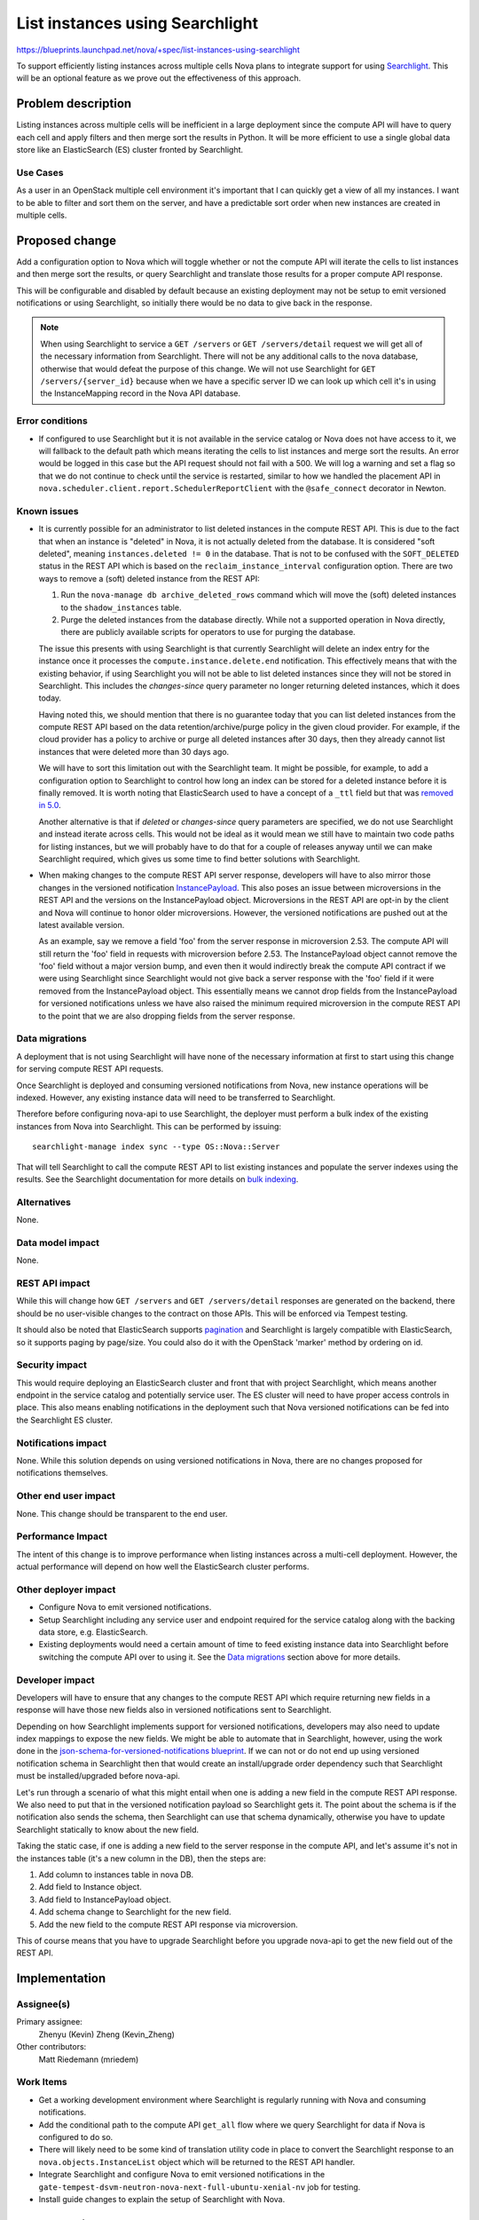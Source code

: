 ..
 This work is licensed under a Creative Commons Attribution 3.0 Unported
 License.

 http://creativecommons.org/licenses/by/3.0/legalcode

================================
List instances using Searchlight
================================

`<https://blueprints.launchpad.net/nova/+spec/list-instances-using-searchlight>`_

To support efficiently listing instances across multiple cells Nova plans to
integrate support for using `Searchlight`_. This will be an optional feature
as we prove out the effectiveness of this approach.

.. _Searchlight: https://docs.openstack.org/developer/searchlight/


Problem description
===================

Listing instances across multiple cells will be inefficient in a large
deployment since the compute API will have to query each cell and apply filters
and then merge sort the results in Python. It will be more efficient to use a
single global data store like an ElasticSearch (ES) cluster fronted by
Searchlight.

Use Cases
---------

As a user in an OpenStack multiple cell environment it's important that I can
quickly get a view of all my instances. I want to be able to filter and sort
them on the server, and have a predictable sort order when new instances are
created in multiple cells.


Proposed change
===============

Add a configuration option to Nova which will toggle whether or not the compute
API will iterate the cells to list instances and then merge sort the results,
or query Searchlight and translate those results for a proper compute API
response.

This will be configurable and disabled by default because an existing
deployment may not be setup to emit versioned notifications or using
Searchlight, so initially there would be no data to give back in the response.

.. note:: When using Searchlight to service a ``GET /servers`` or
   ``GET /servers/detail`` request we will get all of the necessary information
   from Searchlight. There will not be any additional calls to the nova
   database, otherwise that would defeat the purpose of this change. We will
   not use Searchlight for ``GET /servers/{server_id}`` because when we have a
   specific server ID we can look up which cell it's in using the
   InstanceMapping record in the Nova API database.

Error conditions
----------------

* If configured to use Searchlight but it is not available in the service
  catalog or Nova does not have access to it, we will fallback to the default
  path which means iterating the cells to list instances and merge sort the
  results. An error would be logged in this case but the API request should not
  fail with a 500. We will log a warning and set a flag so that we do not
  continue to check until the service is restarted, similar to how we handled
  the placement API in ``nova.scheduler.client.report.SchedulerReportClient``
  with the ``@safe_connect`` decorator in Newton.

Known issues
------------

* It is currently possible for an administrator to list deleted instances in
  the compute REST API. This is due to the fact that when an instance is
  "deleted" in Nova, it is not actually deleted from the database. It is
  considered "soft deleted", meaning ``instances.deleted != 0`` in the
  database. That is not to be confused with the ``SOFT_DELETED`` status in the
  REST API which is based on the ``reclaim_instance_interval`` configuration
  option. There are two ways to remove a (soft) deleted instance from the REST
  API:

  1. Run the ``nova-manage db archive_deleted_rows`` command which will move
     the (soft) deleted instances to the ``shadow_instances`` table.
  2. Purge the deleted instances from the database directly. While not a
     supported operation in Nova directly, there are publicly available
     scripts for operators to use for purging the database.

  The issue this presents with using Searchlight is that currently Searchlight
  will delete an index entry for the instance once it processes the
  ``compute.instance.delete.end`` notification. This effectively means that
  with the existing behavior, if using Searchlight you will not be able to list
  deleted instances since they will not be stored in Searchlight. This includes
  the `changes-since` query parameter no longer returning deleted instances,
  which it does today.

  Having noted this, we should mention that there is no guarantee today that
  you can list deleted instances from the compute REST API based on the
  data retention/archive/purge policy in the given cloud provider. For example,
  if the cloud provider has a policy to archive or purge all deleted instances
  after 30 days, then they already cannot list instances that were deleted more
  than 30 days ago.

  We will have to sort this limitation out with the Searchlight team. It might
  be possible, for example, to add a configuration option to Searchlight to
  control how long an index can be stored for a deleted instance before it is
  finally removed. It is worth noting that ElasticSearch used to have a concept
  of a ``_ttl`` field but that was `removed in 5.0`_.

  Another alternative is that if `deleted` or `changes-since` query parameters
  are specified, we do not use Searchlight and instead iterate across cells.
  This would not be ideal as it would mean we still have to maintain two code
  paths for listing instances, but we will probably have to do that for a
  couple of releases anyway until we can make Searchlight required, which gives
  us some time to find better solutions with Searchlight.

* When making changes to the compute REST API server response, developers will
  have to also mirror those changes in the versioned notification
  `InstancePayload`_. This also poses an issue between microversions in the
  REST API and the versions on the InstancePayload object. Microversions in the
  REST API are opt-in by the client and Nova will continue to honor older
  microversions. However, the versioned notifications are pushed out at the
  latest available version.

  As an example, say we remove a field 'foo' from the server response in
  microversion 2.53. The compute API will still return the 'foo' field in
  requests with microversion before 2.53. The InstancePayload object cannot
  remove the 'foo' field without a major version bump, and even then it would
  indirectly break the compute API contract if we were using Searchlight since
  Searchlight would not give back a server response with the 'foo' field if it
  were removed from the InstancePayload object. This essentially means we
  cannot drop fields from the InstancePayload for versioned notifications
  unless we have also raised the minimum required microversion in the compute
  REST API to the point that we are also dropping fields from the server
  response.

.. _removed in 5.0: https://www.elastic.co/guide/en/elasticsearch/reference/5.0/breaking_50_mapping_changes.html#_literal__timestamp_literal_and_literal__ttl_literal
.. _InstancePayload: https://github.com/openstack/nova/blob/15.0.0/nova/notifications/objects/instance.py#L19

Data migrations
---------------

A deployment that is not using Searchlight will have none of the necessary
information at first to start using this change for serving compute REST API
requests.

Once Searchlight is deployed and consuming versioned notifications from Nova,
new instance operations will be indexed. However, any existing instance data
will need to be transferred to Searchlight.

Therefore before configuring nova-api to use Searchlight, the deployer must
perform a bulk index of the existing instances from Nova into Searchlight. This
can be performed by issuing::

   searchlight-manage index sync --type OS::Nova::Server

That will tell Searchlight to call the compute REST API to list existing
instances and populate the server indexes using the results. See the
Searchlight documentation for more details on `bulk indexing`_.

.. _bulk indexing: https://docs.openstack.org/developer/searchlight/indexingservice.html#bulk-indexing

Alternatives
------------

None.

Data model impact
-----------------

None.

REST API impact
---------------

While this will change how ``GET /servers`` and ``GET /servers/detail``
responses are generated on the backend, there should be no user-visible changes
to the contract on those APIs. This will be enforced via Tempest testing.

It should also be noted that ElasticSearch supports `pagination`_ and
Searchlight is largely compatible with ElasticSearch, so it supports paging by
page/size. You could also do it with the OpenStack 'marker' method by ordering
on id.

.. _pagination: https://www.elastic.co/guide/en/elasticsearch/guide/current/pagination.html

Security impact
---------------

This would require deploying an ElasticSearch cluster and front that with
project Searchlight, which means another endpoint in the service catalog and
potentially service user. The ES cluster will need to have proper access
controls in place. This also means enabling notifications in the deployment
such that Nova versioned notifications can be fed into the Searchlight ES
cluster.

Notifications impact
--------------------

None. While this solution depends on using versioned notifications in Nova,
there are no changes proposed for notifications themselves.

Other end user impact
---------------------

None. This change should be transparent to the end user.

Performance Impact
------------------

The intent of this change is to improve performance when listing instances
across a multi-cell deployment. However, the actual performance will depend on
how well the ElasticSearch cluster performs.

Other deployer impact
---------------------

* Configure Nova to emit versioned notifications.
* Setup Searchlight including any service user and endpoint required for the
  service catalog along with the backing data store, e.g. ElasticSearch.
* Existing deployments would need a certain amount of time to feed existing
  instance data into Searchlight before switching the compute API over to using
  it. See the `Data migrations`_ section above for more details.

Developer impact
----------------

Developers will have to ensure that any changes to the compute REST API which
require returning new fields in a response will have those new fields also in
versioned notifications sent to Searchlight.

Depending on how Searchlight implements support for versioned notifications,
developers may also need to update index mappings to expose the new fields. We
might be able to automate that in Searchlight, however, using the work done in
the `json-schema-for-versioned-notifications blueprint`_. If we can not or do
not end up using versioned notification schema in Searchlight then that would
create an install/upgrade order dependency such that Searchlight must be
installed/upgraded before nova-api.

Let's run through a scenario of what this might entail when one is adding a new
field in the compute REST API response. We also need to put that in the
versioned notification payload so Searchlight gets it. The point about the
schema is if the notification also sends the schema, then Searchlight can use
that schema dynamically, otherwise you have to update Searchlight statically to
know about the new field.

Taking the static case, if one is adding a new field to the server
response in the compute API, and let's assume it's not in the instances table
(it's a new column in the DB), then the steps are:

1. Add column to instances table in nova DB.
2. Add field to Instance object.
3. Add field to InstancePayload object.
4. Add schema change to Searchlight for the new field.
5. Add the new field to the compute REST API response via microversion.

This of course means that you have to upgrade Searchlight before you upgrade
nova-api to get the new field out of the REST API.

.. _json-schema-for-versioned-notifications blueprint: https://blueprints.launchpad.net/nova/+spec/json-schema-for-versioned-notifications


Implementation
==============

Assignee(s)
-----------

Primary assignee:
  Zhenyu (Kevin) Zheng (Kevin_Zheng)

Other contributors:
  Matt Riedemann (mriedem)

Work Items
----------

* Get a working development environment where Searchlight is regularly running
  with Nova and consuming notifications.
* Add the conditional path to the compute API ``get_all`` flow where we query
  Searchlight for data if Nova is configured to do so.
* There will likely need to be some kind of translation utility code in place
  to convert the Searchlight response to an ``nova.objects.InstanceList``
  object which will be returned to the REST API handler.
* Integrate Searchlight and configure Nova to emit versioned notifications in
  the ``gate-tempest-dsvm-neutron-nova-next-full-ubuntu-xenial-nv`` job for
  testing.
* Install guide changes to explain the setup of Searchlight with Nova.


Dependencies
============

* For parity with the existing compute REST API, this change depends on
  blueprint `additional-notification-fields-for-searchlight`_ for getting the
  needed information into Searchlight.
* This change also depends on Searchlight adding support for nova versioned
  notifications which is tracked in `blueprint nova-versioned-notifications`_.

.. _additional-notification-fields-for-searchlight: https://blueprints.launchpad.net/nova/+spec/additional-notification-fields-for-searchlight
.. _blueprint nova-versioned-notifications: https://blueprints.launchpad.net/searchlight/+spec/nova-versioned-notifications


Testing
=======

* Unit tests for the changes in the compute API.

* The majority of the test effort for this change will be integrating
  Searchlight into the
  ``gate-tempest-dsvm-neutron-nova-next-full-ubuntu-xenial-nv`` job, enabling
  versioned notifications and then using Searchlight as described in this spec
  for listing instances. A full Tempest run on that job will show if we have
  parity with the API responses.

* When we have a multi-cell CI job setup then we will probably also make the
  same changes to that job for efficient instance listing operations.


Documentation Impact
====================

The `compute admin guide`_ will need to be updated to discuss how to enable
this feature. It is also possible that the install, operations and architecture
guides may also need to be updated.

.. _compute admin guide: https://docs.openstack.org/admin-guide/compute.html


References
==========

None.


History
=======

.. list-table:: Revisions
   :header-rows: 1

   * - Release Name
     - Description
   * - Pike
     - Introduced

